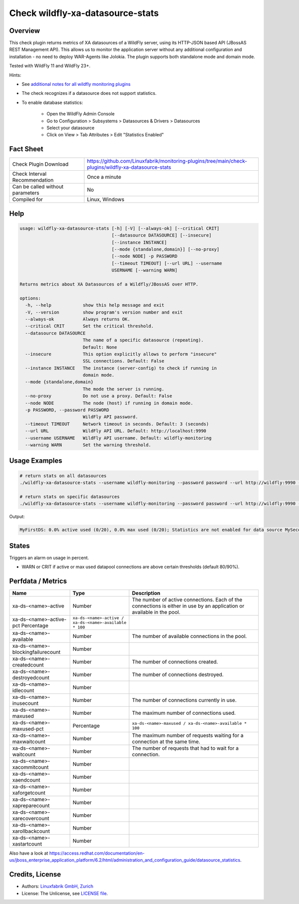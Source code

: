 Check wildfly-xa-datasource-stats
=================================

Overview
--------

This check plugin returns metrics of XA datasources of a WildFly server, using its HTTP-JSON based API (JBossAS REST Management API). This allows us to monitor the application server without any additional configuration and installation - no need to deploy WAR-Agents like Jolokia. The plugin supports both standalone mode and domain mode.

Tested with WildFly 11 and WildFly 23+.

Hints:

* See `additional notes for all wildfly monitoring plugins <https://github.com/Linuxfabrik/monitoring-plugins/blob/main/PLUGINS-WILDFLY.rst>`_
* The check recognizes if a datasource does not support statistics.
* To enable database statistics:

    * Open the WildFly Admin Console
    * Go to Configuration > Subsystems > Datasources & Drivers > Datasources
    * Select your datasource
    * Click on View > Tab Attributes > Edit "Statistics Enabled"


Fact Sheet
----------

.. csv-table::
    :widths: 30, 70
    
    "Check Plugin Download",                "https://github.com/Linuxfabrik/monitoring-plugins/tree/main/check-plugins/wildfly-xa-datasource-stats"
    "Check Interval Recommendation",        "Once a minute"
    "Can be called without parameters",     "No"
    "Compiled for",                         "Linux, Windows"


Help
----

.. code-block:: text

    usage: wildfly-xa-datasource-stats [-h] [-V] [--always-ok] [--critical CRIT]
                                       [--datasource DATASOURCE] [--insecure]
                                       [--instance INSTANCE]
                                       [--mode {standalone,domain}] [--no-proxy]
                                       [--node NODE] -p PASSWORD
                                       [--timeout TIMEOUT] [--url URL] --username
                                       USERNAME [--warning WARN]

    Returns metrics about XA Datasources of a Wildfly/JBossAS over HTTP.

    options:
      -h, --help            show this help message and exit
      -V, --version         show program's version number and exit
      --always-ok           Always returns OK.
      --critical CRIT       Set the critical threshold.
      --datasource DATASOURCE
                            The name of a specific datasource (repeating).
                            Default: None
      --insecure            This option explicitly allows to perform "insecure"
                            SSL connections. Default: False
      --instance INSTANCE   The instance (server-config) to check if running in
                            domain mode.
      --mode {standalone,domain}
                            The mode the server is running.
      --no-proxy            Do not use a proxy. Default: False
      --node NODE           The node (host) if running in domain mode.
      -p PASSWORD, --password PASSWORD
                            WildFly API password.
      --timeout TIMEOUT     Network timeout in seconds. Default: 3 (seconds)
      --url URL             WildFly API URL. Default: http://localhost:9990
      --username USERNAME   WildFly API username. Default: wildfly-monitoring
      --warning WARN        Set the warning threshold.


Usage Examples
--------------

.. code-block:: bash

    # return stats on all datasources
    ./wildfly-xa-datasource-stats --username wildfly-monitoring --password password --url http://wildfly:9990 --warning 80 --critical 90

    # return stats on specific datasources
    ./wildfly-xa-datasource-stats --username wildfly-monitoring --password password --url http://wildfly:9990 --warning 80 --critical 90 --datasource MyFirstDS --datasource MySecondDS

Output:

.. code-block:: text

    MyFirstDS: 0.0% active used (0/20), 0.0% max used (0/20); Statistics are not enabled for data source MySecondDS


States
------

Triggers an alarm on usage in percent.

* WARN or CRIT if active or max used datapool connections are above certain thresholds (default 80/90%).


Perfdata / Metrics
------------------

.. csv-table::
    :widths: 25, 15, 60
    :header-rows: 1
    
    Name,                                       Type,               Description                                           
    xa-ds-<name>-active,                        Number,             The number of active connections. Each of the connections is either in use by an application or available in the pool.
    xa-ds-<name>-active-pct                     Percentage,         ``xa-ds-<name>-active / xa-ds-<name>-available * 100``
    xa-ds-<name>-available,                     Number,             The number of available connections in the pool.
    xa-ds-<name>-blockingfailurecount,          Number
    xa-ds-<name>-createdcount,                  Number,             The number of connections created.
    xa-ds-<name>-destroyedcount,                Number,             The number of connections destroyed.
    xa-ds-<name>-idlecount,                     Number
    xa-ds-<name>-inusecount,                    Number,             The number of connections currently in use.
    xa-ds-<name>-maxused,                       Number,             The maximum number of connections used.
    xa-ds-<name>-maxused-pct,                   Percentage,         ``xa-ds-<name>-maxused / xa-ds-<name>-available * 100``
    xa-ds-<name>-maxwaitcount,                  Number,             The maximum number of requests waiting for a connection at the same time.
    xa-ds-<name>-waitcount,                     Number,             The number of requests that had to wait for a connection.
    xa-ds-<name>-xacommitcount,                 Number
    xa-ds-<name>-xaendcount,                    Number
    xa-ds-<name>-xaforgetcount,                 Number
    xa-ds-<name>-xapreparecount,                Number
    xa-ds-<name>-xarecovercount,                Number
    xa-ds-<name>-xarollbackcount,               Number
    xa-ds-<name>-xastartcount,                  Number

Also have a look at https://access.redhat.com/documentation/en-us/jboss_enterprise_application_platform/6.2/html/administration_and_configuration_guide/datasource_statistics.


Credits, License
----------------

* Authors: `Linuxfabrik GmbH, Zurich <https://www.linuxfabrik.ch>`_
* License: The Unlicense, see `LICENSE file <https://unlicense.org/>`_.
